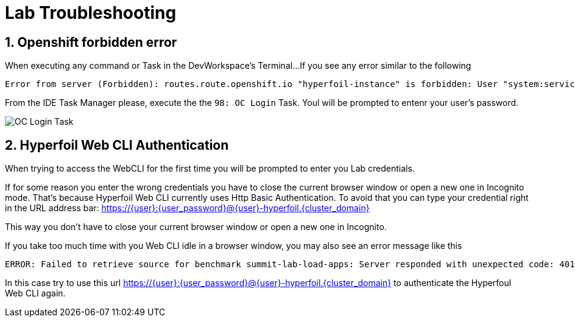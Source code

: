 = Lab Troubleshooting

== 1. Openshift forbidden error

When executing any command or Task in the DevWorkspace's Terminal...
If you see any error similar to the following

```
Error from server (Forbidden): routes.route.openshift.io "hyperfoil-instance" is forbidden: User "system:serviceaccount:user3-devspaces:workspace53028c69c2b54fa5-sa" cannot get resource "routes" in API group "route.openshift.io" in the namespace "system:serviceaccount:user3-devspaces:workspace53028c69c2b54fa5-sa-hyperfoil"
```

From the IDE Task Manager please, execute the the `98: OC Login` Task. Youl will be prompted to entenr your user's password.

image::.imgs/troubleshooting/VSCode_task_manager_oc_login.gif[OC Login Task]

== 2. Hyperfoil Web CLI Authentication

When trying to access the WebCLI for the first time you will be prompted to enter you Lab credentials.

If for some reason you enter the wrong credentials you have to close the current browser window or open a new one in Incognito mode.
That's because Hyperfoil Web CLI currently uses Http Basic Authentication. To avoid that you can type your credential right in the URL address bar: https://{user}:{user_password}@{user}-hyperfoil.{cluster_domain}

This way you don't have to close your current browser window or open a new one in Incognito.

If you take too much time with you Web CLI idle in a browser window, you may also see an error message like this

```
ERROR: Failed to retrieve source for benchmark summit-lab-load-apps: Server responded with unexpected code: 401, UnauthorizedERROR: Server responded with unexpected code: 401, Unauthorized
```

In this case try to use this url https://{user}:{user_password}@{user}-hyperfoil.{cluster_domain} to authenticate the Hyperfoul Web CLI again.